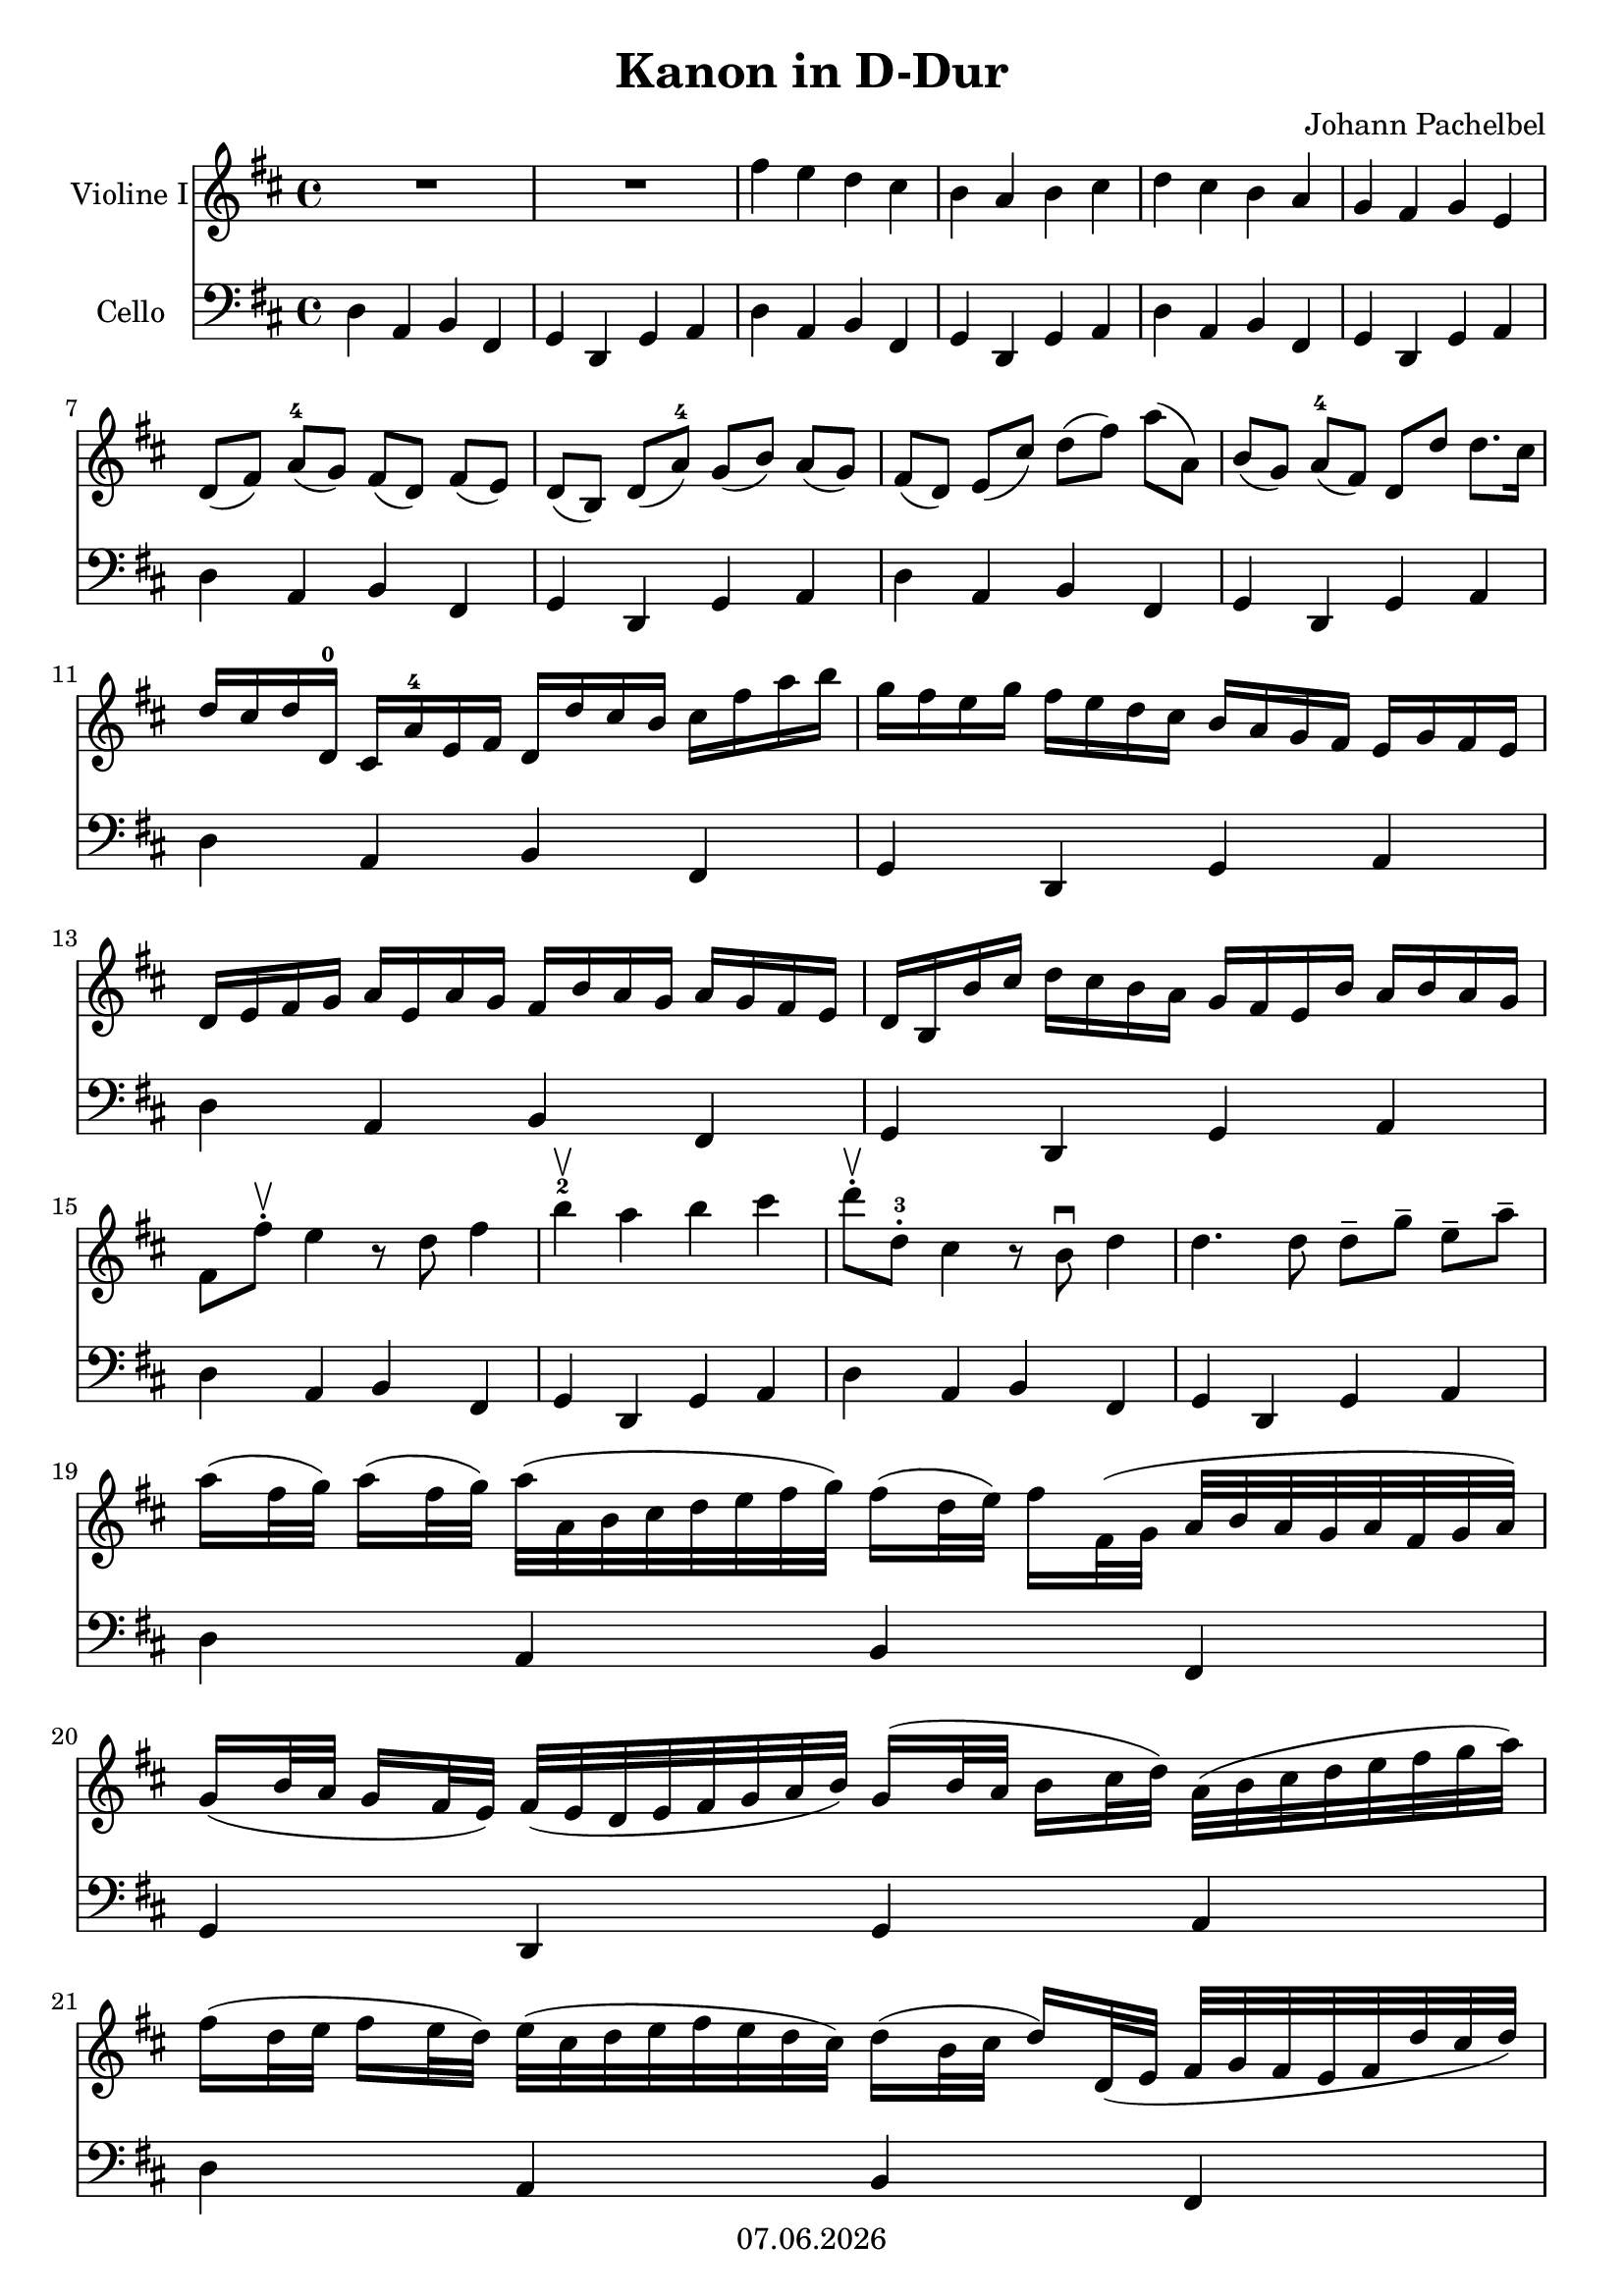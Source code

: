 % Based on template "Ensemble Sheet" v1.1

\version "2.18.2"

%#(set-default-paper-size "a4")
%#(set-global-staff-size 16)

\header {
  title = "Kanon in D-Dur"
  subtitle = ""
  composer = "Johann Pachelbel"
  opus = ""
  copyright = #(strftime "%d.%m.%Y" (localtime (current-time)))
  tagline = \markup { \composer - \title }
}

globalSettings= {
  \key d \major
  \time 4/4
  %\tempo Moderato 4=66
  %\partial 4
  \mergeDifferentlyHeadedOn 
  \mergeDifferentlyDottedOn
}
 
violinIVoiceI = \relative c'' { 
  R1*2 | 
  fis4 e d cis | b a b cis | d cis b a | g fis g e | \break
  d8[( fis]) a^4[( g]) fis[( d]) fis[( e]) | d[( b]) d[( a'^4]) g[( b]) a[( g]) | 
  fis[( d]) e[( cis']) d[( fis]) a[( a,]) | b[( g]) a^4[( fis]) d[ d'] d8. cis16 | \break
  d16 cis d d,^0 cis a'^4 e fis d d' cis b cis fis a b |
  g fis e g fis e d cis b a g fis e g fis e | \break
  d e fis g a e a g fis b a g a g fis e |
  d b b' cis d cis b a g fis e b' a b a g | \break
  fis8[ fis'-. \upbow] e4 r8 d fis4 | b4^2\upbow a b cis | 
  d8-. \upbow [ d,-.^3] cis4 r8 b \downbow d4 | d4. d8 d--[ g--] e--[ a--] | \break
  
  a16 [( fis32 g]) a16 [( fis32 g]) a[( a, b cis d e fis g]) fis16  [( d32 e]) fis16 [ fis,32 ( g] a [ b a g a fis g a]) \break
  g16  [( b32 a] g16[ fis32 e]) fis  [( e d e fis g a b]) g16 [( b32 a] b16[ cis32 d]) a32 [( b cis d e fis g a]) | \break
  fis16 [( d32 e] fis16 [ e32 d]) e32  [( cis d e fis e d cis]) d16 [( b32 cis] d16) [ d,32( e] fis [ g fis e fis d' cis d]) \break
  b16[(  d32 cis] b16[ a32 g]) a  [( g fis g a b cis d]) b16 [( d32 cis] d16[ cis32 b]) cis[( d e d cis d b cis]) | \break
  
  d8-. r cis-. r b-. r d-. r | d,-. r d-. r d-. r d-. r | a'-. r a-. r fis-. r a-. r | g-. r fis-. r g-. r e'-. r | \break
  
  fis16-. fis, g fis e-. e' fis e d-. fis, d d' cis-. a, g a |
  b-. b' a b a-. a, g a d-. b' a b cis-. cis, b cis | \break
  d-. d' e d cis-. cis, d^4 cis b-. b' a b cis-. cis, fis e |
  d-. d' e fis e-. fis, a fis' d-. g fis g e-. a, g a | \break
  
  fis a a a a a a a fis fis fis fis fis fis a a | g g g d' d d d d d d b b a a e' cis | \break
  a fis' fis fis e e e e d d d d a' a a a | b b b b a a a a b b b b cis cis, cis cis | \break
  
  d-. d,32( e fis16) d-. cis-. cis'32( d e16) cis-. b-. b,32( cis d16) b-. cis-. a'32( g fis16) e-. |
  d-. fis32( e d16) g-. fis-. d32( e fis16) a-. g-. b32( a g16) fis-. e-. a32( g fis16) e-. | \break
  fis-. d'32( cis d16) fis,-. a-. a32( b cis16) a-. fis-. d'32( e fis16) d-. fis-. fis32( e d16) cis-. |
  b-. b32( a b16) cis-. d-. fis32( e d16) fis-. g-. d32( cis b16) b-. a e a a | \break
  
  a4. a8 d,4. a'8 | g4 a g8 d d8. cis16 | d8 d' cis4-- b-- a-- | d,8. e16 fis4-- d'-- e,8. e16 | \break
  fis8. fis'16 fis( g) fis( e) d8. d16 d( e) d( cis) | b4 d d16( c) b( c) a8. a16 | \break
  a8. a'16 a( b) a( g) fis8. fis16 fis( g) fis( e) | d( c) b( c) a8. a16 g8 d' cis8. cis16 \break
  
  d8 d4 cis b a8~ | a g4 fis8~ fis8. e16 e4 | fis8 fis'4 e8 d d'4 c8 | b4 d8( b) b4 a | a a,8.( g16) fis4 fis'8.( e16) | \break
  
  d4. d8 d4 cis | d8--[ d,--] cis--[ cis'--] b--[ b,--] a--[ a'--] | g--[ g'--] fis--[ fis,--] e--[ b'--] e,--[ e'--] | \break
  fis--[ fis,--] fis--[ e'--] d--[ d,--] cis--[ cis'--] | b--[ b'--] a--[ a,--] g8. e'16 a,8 a | a4 r2. 
  
  
  \bar "|." }

celloVoiceI = \relative c { 
  d4 a b fis | g4 d g a | 
  d4 a b fis | g4 d g a |
  d4 a b fis | g4 d g a |
  d4 a b fis | g4 d g a |
  d4 a b fis | g4 d g a |
  d4 a b fis | g4 d g a |
  d4 a b fis | g4 d g a |
  d4 a b fis | g4 d g a |
  d4 a b fis | g4 d g a |
  d4 a b fis | g4 d g a |
  d4 a b fis | g4 d g a |
  d4 a b fis | g4 d g a |
  d4 a b fis | g4 d g a |
  d4 a b fis | g4 d g a |
  d4 a b fis | g4 d g a |
  d4 a b fis | g4 d g a |
  d4 a b fis | g4 d g a |
  d4 a b fis | g4 d g a |
  d4 a b fis | g4 d g a |
  d4 a b fis | g4 d g a |
  d4 a b fis | g4 d g a |
  d4 a b fis | g4 d g a |
  d4 a b fis | g4 d g a |
  d4 a b fis | g4 d g a |
  d4 a b fis | g4 d g a |
  d4 a b fis | g4 d g a |
  d4 a b fis | g4 d g a |
  d4 a b fis | g4 d g a |
  d-> r2.
  \bar "|." }

violinI = \new Voice {
  \globalSettings
  \clef treble 
  << \violinIVoiceI >>
}

cello = \new Voice {
  \globalSettings
  \clef bass 
  << \celloVoiceI >>
}

\score {  
  <<    
    \new Staff \with { instrumentName = "Violine I" } { \violinI }
    \new Staff \with { instrumentName = "Cello" } { \cello }
  >>
}
